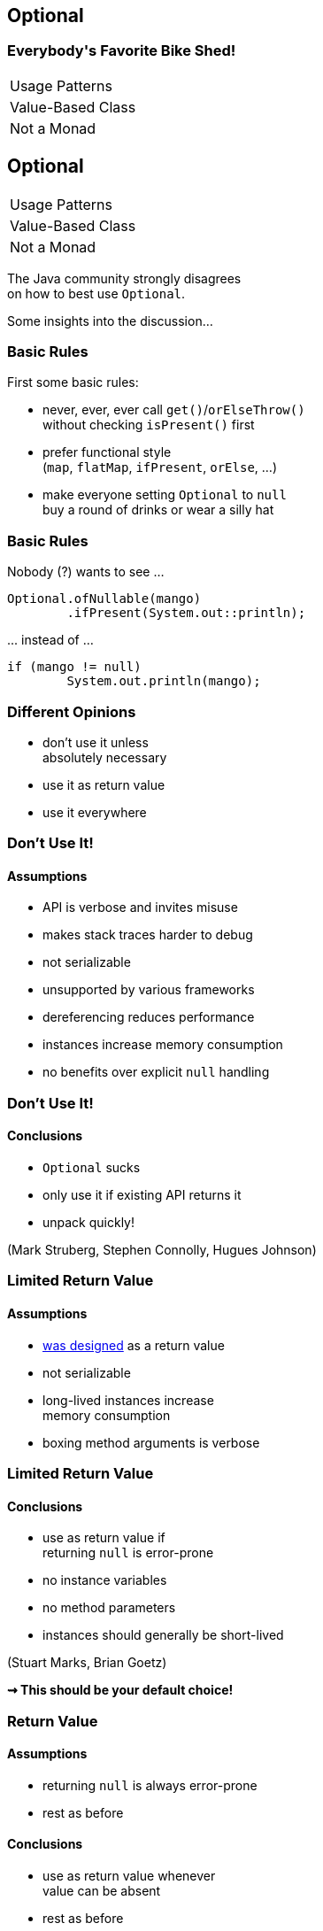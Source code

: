 == Optional

++++
<h3>Everybody's Favorite Bike Shed!</h3>
<table class="toc">
	<tr><td>Usage Patterns</td></tr>
	<tr><td>Value-Based Class</td></tr>
	<tr><td>Not a Monad</td></tr>
</table>
++++


== Optional

++++
<table class="toc">
	<tr class="toc-current"><td>Usage Patterns</td></tr>
	<tr><td>Value-Based Class</td></tr>
	<tr><td>Not a Monad</td></tr>
</table>
++++

The Java community strongly disagrees +
on how to best use `Optional`.

Some insights into the discussion...

=== Basic Rules

First some basic rules:

* never, ever, ever call `get()`/`orElseThrow()` +
without checking `isPresent()` first
* prefer functional style +
(`map`, `flatMap`, `ifPresent`, `orElse`, ...)
* make everyone setting `Optional` to `null` +
buy a round of drinks or wear a silly hat

=== Basic Rules

Nobody (?) wants to see ...

```java
Optional.ofNullable(mango)
	.ifPresent(System.out::println);
```

\... instead of ...

```java
if (mango != null)
	System.out.println(mango);
```

=== Different Opinions

* don't use it unless +
absolutely necessary
* use it as return value
* use it everywhere

=== Don't Use It!
==== Assumptions

* API is verbose and invites misuse
* makes stack traces harder to debug
* not serializable
* unsupported by various frameworks
* dereferencing reduces performance
* instances increase memory consumption
* no benefits over explicit `null` handling

=== Don't Use It!
==== Conclusions

* `Optional` sucks
* only use it if existing API returns it
* unpack quickly!

[role=small-note]
(Mark Struberg, Stephen Connolly, Hugues Johnson)


=== Limited Return Value
==== Assumptions

* http://blog.codefx.org/java/dev/design-optional[was designed] as a return value
* not serializable
* long-lived instances increase +
memory consumption
* boxing method arguments is verbose

=== Limited Return Value
==== Conclusions

* use as return value if +
returning `null` is error-prone
* no instance variables
* no method parameters
* instances should generally be short-lived

[role=small-note]
(Stuart Marks, Brian Goetz)

*⇝ This should be your default choice!*

=== Return Value
==== Assumptions

* returning `null` is always error-prone
* rest as before

==== Conclusions

* use as return value whenever +
value can be absent
* rest as before

[role=small-note]
(Stephen Colebourne)


=== Use Everywhere!
==== Assumptions

* using `Optional` instead of `null` +
lifts `null`-handling into the type system
* makes any `null` an implementation error +
(great for debugging)
* performance arguments can be discarded +
unless proven to be relevant

=== Use Everywhere!
==== Conclusions

* avoid optionality through good design +
(good recommendation in general)
* use `Optional` instead of `null` everywhere
* consider providing overloads +
for optional method parameters

[role=small-note]
(Mario Fusco, me)

=== Use Everywhere!
==== Overload Example

```java
String bar(Optional<String> drink) {
	return drink.map(this::bar)
			.orElseGet(this::bar);
}

String bar(String drink) { /* ... */ }

String bar() { /* ... */ }
```

=== Reflection on Usage

Whatever you decide:

* pick my recommendation! :)
* make it a team decision
* put it into your code style
* learn over time

Relaxing rules is easier +
than making them stricter!

=== Additional Sources

https://www.youtube.com/watch?v=Ej0sss6cq14[The Mother of All Bikesheds]

http://huguesjohnson.com/programming/java/java8optional.html[What's the Point?]

https://nipafx.dev/design-java-optional[Design Of Optional]

http://blog.joda.org/2015/08/java-se-8-optional-pragmatic-approach.html[Pragmatic Approach]

https://nipafx.dev/stephen-colebourne-java-optional-strict-approach[Strict Approach]


== Optional

++++
<table class="toc">
	<tr><td>Usage Patterns</td></tr>
	<tr class="toc-current"><td>Value-Based Class</td></tr>
	<tr><td>Not a Monad</td></tr>
</table>
++++

`Optional` implements a new "pattern" +
that requires us to be careful with what we do.

=== Value-Based Class?

Did you RTFM?

https://docs.oracle.com/javase/8/docs/api/java/lang/doc-files/ValueBased.html[`Optional` Javadoc] says:

> This is a value-based class; use of identity-sensitive operations [...] on instances of `Optional` may have unpredictable results and should be avoided.

What does it mean?

=== Value Types In Future Java

A future Java will contain value types:

* pass by value +
(copied when passed as params)
* immutable
* no identity

Very similar to today's primitives.

=== No Identity?

Class instances *have identity*:

* each `new Integer(5)` creates a new instance
* they are not identical (`!=`, different locks, ...)

Value types will have *no identity*:

* there are no two different `int 5`
* only their value matters

=== But Isn't This Java 8?

From value types to value-based classes:

* value types require wrappers/boxes +
(just like primitives do today)
* value-based classes might turn out +
wrapping value types
* as an optimization the JVM will +
create and destroy them at will

*⇝ Wrappers have identity _but_ it is unstable*

[NOTE.speaker]
--
* vbc will be optimized in Java 10!
--

=== Identity Crisis

```java
ZonedDateTime getLastLogin(User user);
void storeMessage(ZonedDateTime time, String message);

String lastLoginMessage(User user) {
	ZonedDateTime lastLogin = getLastLogin(user); // <1>
	String message = "Was " + lastLogin;
	storeMessage(lastLogin, message); // <2>
	return message;
}
```
<1> might return an instance or a value
<2> might receive an instance or a value


=== Requirements For VBC

declaration site::
* final and immutable
* `equals`, `hashCode`, `toString` +
must _only_ rely on instance state
* ...
use site::
* no use of `==`, identity hash code, +
locking, serialization

(None of this is checked by the JVM.)

=== VBC in Java

==== Java 8

`java.util`::
	`Optional`[`Double`, `Long`, `Int`]
`java.time`::
	`Duration`, `Instant`, `Period`, +
	`Year`, `YearMonth`, `MonthDay`, +
	`Local...`, `Offset...`, `Zoned...`
	`ZoneId`, `ZoneOffset`
`java.time.chrono`::
	`HijrahDate`, `JapaneseDate`, `MinguaDate`, `ThaiBuddhistDate`

[NOTE.speaker]
--
* Optional uses reference `equals` in its `equals`
* date classes are serializable
--

=== VBC in Java

==== Java 9

`java.lang`::
	`ProcessHandle`, `Runtime.Version`
`java.util`::
	types returned by collection factory methods

==== Java 12

`java.lang.constant`::
	`ConstantDesc`, `DynamicCallSiteDesc`, `DynamicConstantDesc`

=== Reflection on VBC

With `Optional` and other value-based classes:

* never rely on their identity
* mainly no `==`, locking, serialization

*If this works out,* +
*performance hit all but disappears!*

==== Additional Sources

https://nipafx.dev/java-value-based-classes[Value-Based Classes]


== Optional

++++
<table class="toc">
	<tr><td>Usage Patterns</td></tr>
	<tr><td>Value-Based Class</td></tr>
	<tr class="toc-current"><td>Not a Monad</td></tr>
</table>
++++

`Optional` saves us from `null` +
at the expense of breaking Monad Laws.

(No math, I promise!)

=== Left Identity

For a Monad, this should always be true:

```java
Objects.equals(
	ofNullable(x).flatMap(f),
	f.apply(x));
```

But:

```java
Function f = s -> of("mango")
Optional ofMap =
	ofNullable(null).flatMap(f);
Optional apply = f.apply(null);
// Optional[] != Optional["mango"]
```

=== Associativity

For a Monad, this should always be true:

```java
Objects.equals(
	ofNullable(x).map(f).map(g),
	ofNullable(x).map(f.andThen(g)));
```

But:

```java
Function f = s -> null;
Function g = s -> "mango";
Optional map = of("kiwi").map(f).map(g);
Optional then = of("kiwi").map(f.andThen(g));
// Optional[] != Optional["mango"]
```

=== Root Cause Analysis

* `Optional` maps `null` to `empty()`
* `flatMap` and `map` are not executed +
on empty optionals
* the first occurrence of `null`/empty +
stops the chain of executions

=== So What?

* refactoring can change +
which code gets executed
* functions that can "recover" from `null` +
might not get executed
* particularly error-prone when +
functions have side effects +
(they generally should not, but it happens)

=== Reflection on Monads

* be aware that `Optional` is no well-behaved monad
* see it as a way to avoid handling `null`
* be aware that refactoring can cause problems +
if `null` was special cased

==== Additional Sources

https://developer.atlassian.com/blog/2015/08/optional-broken/[More on Optional Being Broken] (atlassian.com)

https://www.sitepoint.com/how-optional-breaks-the-monad-laws-and-why-it-matters/[... and Why It Matters] (sitepoint.com)
